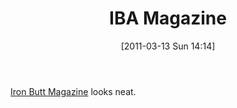 #+POSTID: 5617
#+DATE: [2011-03-13 Sun 14:14]
#+OPTIONS: toc:nil num:nil todo:nil pri:nil tags:nil ^:nil TeX:nil
#+CATEGORY: Link
#+TAGS: Motorcycle
#+TITLE: IBA Magazine

[[http://www.ironbutt.com/ibmagazine/index.cfm][Iron Butt Magazine]] looks neat.



